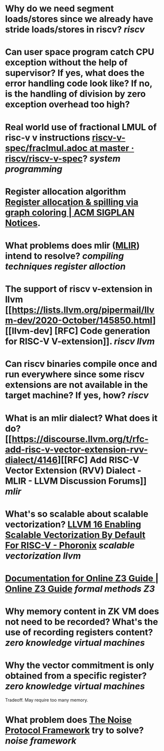 * Why do we need segment loads/stores since we already have stride loads/stores in riscv? [[riscv]]
* Can user space program catch CPU exception without the help of supervisor? If yes, what does the error handling code look like? If no, is the handling of division by zero exception overhead too high?
* Real world use of fractional LMUL of risc-v v instructions [[https://github.com/riscv/riscv-v-spec/blob/master/fraclmul.adoc][riscv-v-spec/fraclmul.adoc at master · riscv/riscv-v-spec]]? [[system programming]]
* Register allocation algorithm [[https://dl.acm.org/doi/10.1145/872726.806984][Register allocation & spilling via graph coloring | ACM SIGPLAN Notices]].
* What problems does mlir ([[https://mlir.llvm.org/][MLIR]]) intend to resolve? [[compiling techniques]] [[register alloction]]
* The support of riscv v-extension in llvm [[https://lists.llvm.org/pipermail/llvm-dev/2020-October/145850.html][[llvm-dev] [RFC] Code generation for RISC-V V-extension]]. [[riscv]] [[llvm]]
* Can riscv binaries compile once and run everywhere since some riscv extensions are not available in the target machine? If yes, how? [[riscv]]
* What is an mlir dialect? What does it do? [[https://discourse.llvm.org/t/rfc-add-risc-v-vector-extension-rvv-dialect/4146][[RFC] Add RISC-V Vector Extension (RVV) Dialect - MLIR - LLVM Discussion Forums]] [[mlir]]
* What's so scalable about scalable vectorization? [[https://www.phoronix.com/news/LLVM-RISC-V-Vectorization-Def][LLVM 16 Enabling Scalable Vectorization By Default For RISC-V - Phoronix]] [[scalable vectorization]] [[llvm]]
* [[https://microsoft.github.io/z3guide/][Documentation for Online Z3 Guide | Online Z3 Guide]] [[formal methods]] [[Z3]]
* Why memory content in ZK VM does not need to be recorded? What's the use of recording registers content? [[zero knowledge virtual machines]]
* Why the vector commitment is only obtained from a specific register? [[zero knowledge virtual machines]] 
Tradeoff. May require too many memory.
* What problem does [[http://www.noiseprotocol.org/noise.html][The Noise Protocol Framework]] try to solve? [[noise framework]]
